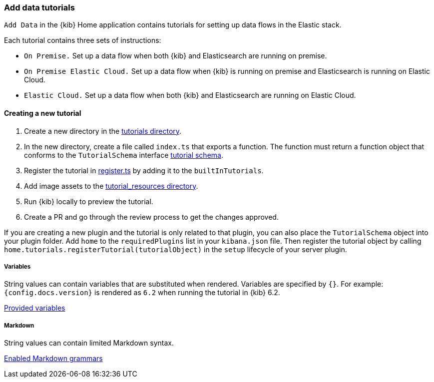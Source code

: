 [[add-data-tutorials]]
=== Add data tutorials

`Add Data` in the {kib} Home application contains tutorials for setting up data flows in the Elastic stack.

Each tutorial contains three sets of instructions:

* `On Premise.` Set up a data flow when both {kib} and Elasticsearch are running on premise.
* `On Premise Elastic Cloud.` Set up a data flow when {kib} is running on premise and Elasticsearch is running on Elastic Cloud.
* `Elastic Cloud.` Set up a data flow when both {kib} and Elasticsearch are running on Elastic Cloud.

[discrete]
==== Creating a new tutorial
1. Create a new directory in the link:https://github.com/elastic/kibana/tree/master/src/plugins/home/server/tutorials[tutorials directory].
2. In the new directory, create a file called `index.ts` that exports a function.
The function must return a function object that conforms to the `TutorialSchema` interface link:{kib-repo}tree/{branch}/src/plugins/home/server/services/tutorials/lib/tutorial_schema.ts[tutorial schema].
3. Register the tutorial in link:{kib-repo}tree/{branch}/src/plugins/home/server/tutorials/register.ts[register.ts] by adding it to the `builtInTutorials`.
// TODO update path once assets are migrated
4. Add image assets to the link:{kib-repo}tree/{branch}/src/legacy/core_plugins/kibana/public/home/tutorial_resources[tutorial_resources directory].
5. Run {kib} locally to preview the tutorial.
6. Create a PR and go through the review process to get the changes approved.

If you are creating a new plugin and the tutorial is only related to that plugin, you can also place the `TutorialSchema` object into your plugin folder. Add `home` to the `requiredPlugins` list in your `kibana.json` file.
Then register the tutorial object by calling `home.tutorials.registerTutorial(tutorialObject)` in the `setup` lifecycle of your server plugin.

[discrete]
===== Variables
String values can contain variables that are substituted when rendered. Variables are specified by `{}`.
For example: `{config.docs.version}` is rendered as `6.2` when running the tutorial in {kib} 6.2.

link:{kib-repo}tree/{branch}/src/legacy/core_plugins/kibana/public/home/np_ready/components/tutorial/replace_template_strings.js#L23[Provided variables]

[discrete]
===== Markdown
String values can contain limited Markdown syntax.

link:{kib-repo}tree/{branch}/src/legacy/core_plugins/kibana/public/home/components/tutorial/content.js#L8[Enabled Markdown grammars]

